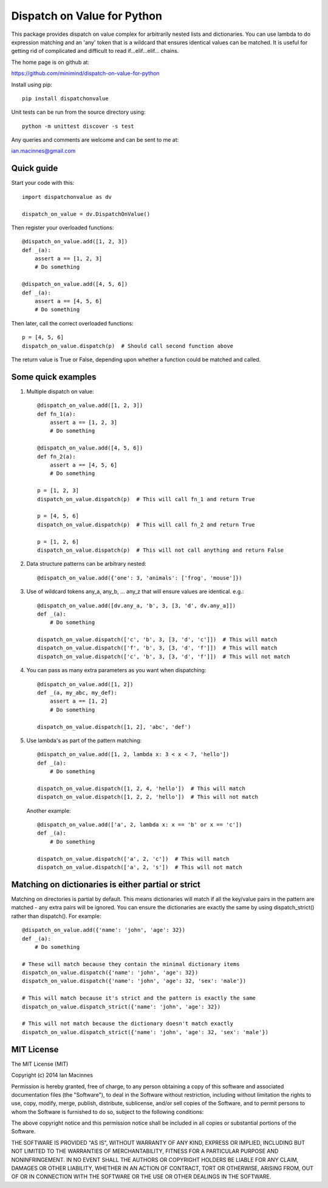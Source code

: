 ============================
Dispatch on Value for Python
============================

This package provides dispatch on value complex for arbitrarily nested lists and
dictionaries. You can use lambda to do expression matching and an 'any'
token that is a wildcard that ensures identical values can be matched. It
is useful for getting rid of complicated and difficult to read
if...elif...elif... chains.

The home page is on github at:

https://github.com/minimind/dispatch-on-value-for-python

Install using pip::

    pip install dispatchonvalue

Unit tests can be run from the source directory using::

    python -m unittest discover -s test

Any queries and comments are welcome and can be sent to me at:

ian.macinnes@gmail.com

***********
Quick guide
***********

Start your code with this::

    import dispatchonvalue as dv

    dispatch_on_value = dv.DispatchOnValue()

Then register your overloaded functions::

    @dispatch_on_value.add([1, 2, 3])
    def _(a):
        assert a == [1, 2, 3]
        # Do something

    @dispatch_on_value.add([4, 5, 6])
    def _(a):
        assert a == [4, 5, 6]
        # Do something

Then later, call the correct overloaded functions::

    p = [4, 5, 6]
    dispatch_on_value.dispatch(p)  # Should call second function above

The return value is True or False, depending upon whether a function
could be matched and called.

*******************
Some quick examples
*******************

1. Multiple dispatch on value::

        @dispatch_on_value.add([1, 2, 3])
        def fn_1(a):
            assert a == [1, 2, 3]
            # Do something
    
        @dispatch_on_value.add([4, 5, 6])
        def fn_2(a):
            assert a == [4, 5, 6]
            # Do something
    
        p = [1, 2, 3]
        dispatch_on_value.dispatch(p)  # This will call fn_1 and return True
    
        p = [4, 5, 6]
        dispatch_on_value.dispatch(p)  # This will call fn_2 and return True
    
        p = [1, 2, 6]
        dispatch_on_value.dispatch(p)  # This will not call anything and return False

2.  Data structure patterns can be arbitrary nested::

        @dispatch_on_value.add({'one': 3, 'animals': ['frog', 'mouse']})

3. Use of wildcard tokens any_a, any_b, ... any_z that will ensure
   values are identical. e.g.::

        @dispatch_on_value.add([dv.any_a, 'b', 3, [3, 'd', dv.any_a]])
        def _(a):
            # Do something
        
        dispatch_on_value.dispatch(['c', 'b', 3, [3, 'd', 'c']])  # This will match
        dispatch_on_value.dispatch(['f', 'b', 3, [3, 'd', 'f']])  # This will match
        dispatch_on_value.dispatch(['c', 'b', 3, [3, 'd', 'f']])  # This will not match

4. You can pass as many extra parameters as you want when dispatching::

    @dispatch_on_value.add([1, 2])
    def _(a, my_abc, my_def):
        assert a == [1, 2]
        # Do something
    
    dispatch_on_value.dispatch([1, 2], 'abc', 'def')

5. Use lambda's as part of the pattern matching::

       @dispatch_on_value.add([1, 2, lambda x: 3 < x < 7, 'hello'])
       def _(a):
           # Do something
        
       dispatch_on_value.dispatch([1, 2, 4, 'hello'])  # This will match
       dispatch_on_value.dispatch([1, 2, 2, 'hello'])  # This will not match

   Another example::

       @dispatch_on_value.add(['a', 2, lambda x: x == 'b' or x == 'c'])
       def _(a):
           # Do something

       dispatch_on_value.dispatch(['a', 2, 'c'])  # This will match
       dispatch_on_value.dispatch(['a', 2, 's'])  # This will not match

****************************************************
Matching on dictionaries is either partial or strict
****************************************************

Matching on directories is partial by default. This means dictionaries will
match if all the key/value pairs in the pattern are matched - any extra pairs
will be ignored. You can ensure the dictionaries are exactly the same by using
dispatch_strict() rather than dispatch(). For example::

    @dispatch_on_value.add({'name': 'john', 'age': 32})
    def _(a):
        # Do something

    # These will match because they contain the minimal dictionary items
    dispatch_on_value.dispatch({'name': 'john', 'age': 32})
    dispatch_on_value.dispatch({'name': 'john', 'age': 32, 'sex': 'male'})

    # This will match because it's strict and the pattern is exactly the same
    dispatch_on_value.dispatch_strict({'name': 'john', 'age': 32})

    # This will not match because the dictionary doesn't match exactly
    dispatch_on_value.dispatch_strict({'name': 'john', 'age': 32, 'sex': 'male'})

***********
MIT License
***********

The MIT License (MIT)

Copyright (c) 2014 Ian Macinnes

Permission is hereby granted, free of charge, to any person obtaining a copy
of this software and associated documentation files (the "Software"), to deal
in the Software without restriction, including without limitation the rights
to use, copy, modify, merge, publish, distribute, sublicense, and/or sell
copies of the Software, and to permit persons to whom the Software is
furnished to do so, subject to the following conditions:

The above copyright notice and this permission notice shall be included in
all copies or substantial portions of the Software.

THE SOFTWARE IS PROVIDED "AS IS", WITHOUT WARRANTY OF ANY KIND, EXPRESS OR
IMPLIED, INCLUDING BUT NOT LIMITED TO THE WARRANTIES OF MERCHANTABILITY,
FITNESS FOR A PARTICULAR PURPOSE AND NONINFRINGEMENT. IN NO EVENT SHALL THE
AUTHORS OR COPYRIGHT HOLDERS BE LIABLE FOR ANY CLAIM, DAMAGES OR OTHER
LIABILITY, WHETHER IN AN ACTION OF CONTRACT, TORT OR OTHERWISE, ARISING FROM,
OUT OF OR IN CONNECTION WITH THE SOFTWARE OR THE USE OR OTHER DEALINGS IN
THE SOFTWARE.
